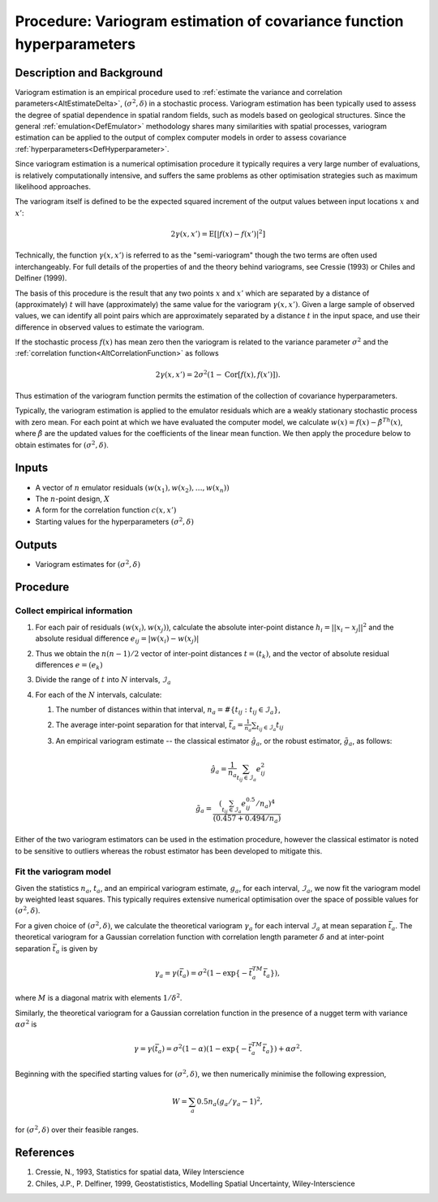 .. _ProcVariogram:

Procedure: Variogram estimation of covariance function hyperparameters
======================================================================

Description and Background
--------------------------

Variogram estimation is an empirical procedure used to :ref:`estimate the
variance and correlation parameters<AltEstimateDelta>`,
:math:`(\sigma^2,\delta)` in a stochastic process. Variogram estimation has
been typically used to assess the degree of spatial dependence in
spatial random fields, such as models based on geological structures.
Since the general :ref:`emulation<DefEmulator>` methodology shares
many similarities with spatial processes, variogram estimation can be
applied to the output of complex computer models in order to assess
covariance :ref:`hyperparameters<DefHyperparameter>`.

Since variogram estimation is a numerical optimisation procedure it
typically requires a very large number of evaluations, is relatively
computationally intensive, and suffers the same problems as other
optimisation strategies such as maximum likelihood approaches.

The variogram itself is defined to be the expected squared increment of
the output values between input locations :math:`x` and :math:`x'`:

.. math::
   2\gamma(x,x')=\textrm{E}[|f(x)-f(x')|^2]

Technically, the function :math:`\gamma(x,x')` is referred to as the
"semi-variogram" though the two terms are often used interchangeably.
For full details of the properties of and the theory behind variograms,
see Cressie (1993) or Chiles and Delfiner (1999).

The basis of this procedure is the result that any two points :math:`x`
and :math:`x'` which are separated by a distance of (approximately)
:math:`t` will have (approximately) the same value for the variogram
:math:`\gamma(x,x')`. Given a large sample of observed values, we can
identify all point pairs which are approximately separated by a distance
:math:`t` in the input space, and use their difference in observed
values to estimate the variogram.

If the stochastic process :math:`f(x)` has mean zero then the variogram is
related to the variance parameter :math:`\sigma^2` and the :ref:`correlation
function<AltCorrelationFunction>` as follows

.. math::
   2\gamma(x,x') = 2\sigma^2(1-\textrm{Cor}[f(x),f(x')]).

Thus estimation of the variogram function permits the estimation of the
collection of covariance hyperparameters.

Typically, the variogram estimation is applied to the emulator residuals
which are a weakly stationary stochastic process with zero mean. For
each point at which we have evaluated the computer model, we calculate
:math:`w(x)=f(x)-\hat{\beta}^Th(x)`, where :math:`\hat{\beta}` are the
updated values for the coefficients of the linear mean function. We then
apply the procedure below to obtain estimates for :math:`(\sigma^2,\delta)`.

Inputs
------

-  A vector of :math:`n` emulator residuals :math:`(w(x_1), w(x_2), \dots,
   w(x_n))`
-  The :math:`n`-point design, :math:`X`
-  A form for the correlation function :math:`c(x,x')`
-  Starting values for the hyperparameters :math:`(\sigma^2, \delta)`

Outputs
-------

-  Variogram estimates for :math:`(\sigma^2, \delta)`

Procedure
---------

Collect empirical information
~~~~~~~~~~~~~~~~~~~~~~~~~~~~~

#. For each pair of residuals :math:`(w(x_i), w(x_j))`, calculate the
   absolute inter-point distance :math:`h_i=||x_i-x_j||^2` and the
   absolute residual difference :math:`e_{ij}=|w(x_i)-w(x_j)|`
#. Thus we obtain the :math:`n(n-1)/2` vector of inter-point distances
   :math:`t=(t_k)`, and the vector of absolute residual differences
   :math:`e=(e_k)`
#. Divide the range of :math:`t` into :math:`N` intervals,
   :math:`\mathcal{I}_a`
#. For each of the :math:`N` intervals, calculate:

   #. The number of distances within that interval, :math:`n_a=\#\{t_{ij} :
      t_{ij}\in \mathcal{I}_a\}`,
   #. The average inter-point separation for that interval,
      :math:`\bar{t}_a=\frac{1}{n_a} \sum_{t_{ij}\in\mathcal{I}_a} t_{ij}`
   #. An empirical variogram estimate -- the classical estimator
      :math:`\hat{g}_a`, or the robust estimator, :math:`\tilde{g}_a`, as
      follows:

      .. math::
         \hat{g}_a=\frac{1}{n_a} \sum_{t_{ij}\in\mathcal{I}_a} e_{ij}^2

      .. math::
         \tilde{g}_a= \frac{(\sum_{t_{ij}\in\mathcal{I}_a} e_{ij}^{0.5} /
         n_a)^4}{(0.457+0.494/n_a)}

Either of the two variogram estimators can be used in the estimation
procedure, however the classical estimator is noted to be sensitive to
outliers whereas the robust estimator has been developed to mitigate
this.

Fit the variogram model
~~~~~~~~~~~~~~~~~~~~~~~

Given the statistics :math:`n_a`, :math:`t_a`, and an empirical variogram
estimate, :math:`g_a`, for each interval, :math:`\mathcal{I}_a`, we now fit
the variogram model by weighted least squares. This typically requires
extensive numerical optimisation over the space of possible values for
:math:`(\sigma^2, \delta)`.

For a given choice of :math:`(\sigma^2, \delta)`, we calculate the
theoretical variogram :math:`\gamma_a` for each interval :math:`\mathcal{I}_a`
at mean separation :math:`\bar{t}_a`. The theoretical variogram for a
Gaussian correlation function with correlation length parameter
:math:`\delta` and at inter-point separation :math:`\bar{t}_a` is given by

.. math::
   \gamma_a=\gamma(\bar{t}_a)=\sigma^2(1-\exp\{-\bar{t}_a^TM\bar{t}_a\}),

where :math:`M` is a diagonal matrix with elements :math:`1/\delta^2`.

Similarly, the theoretical variogram for a Gaussian correlation function
in the presence of a nugget term with variance :math:`\alpha\sigma^2` is

.. math::
   \gamma=\gamma(\bar{t}_a)=\sigma^2(1-\alpha)
   (1-\exp\{-\bar{t}_a^TM\bar{t}_a\})+\alpha\sigma^2.

Beginning with the specified starting values for :math:`(\sigma^2,\delta)`,
we then numerically minimise the following expression,

.. math::
   W = \sum_a 0.5 n_a (g_a/\gamma_a-1)^2,

for :math:`(\sigma^2,\delta)` over their feasible ranges.

References
----------

#. Cressie, N., 1993, Statistics for spatial data, Wiley Interscience
#. Chiles, J.P., P. Delfiner, 1999, Geostatististics, Modelling Spatial
   Uncertainty, Wiley-Interscience
